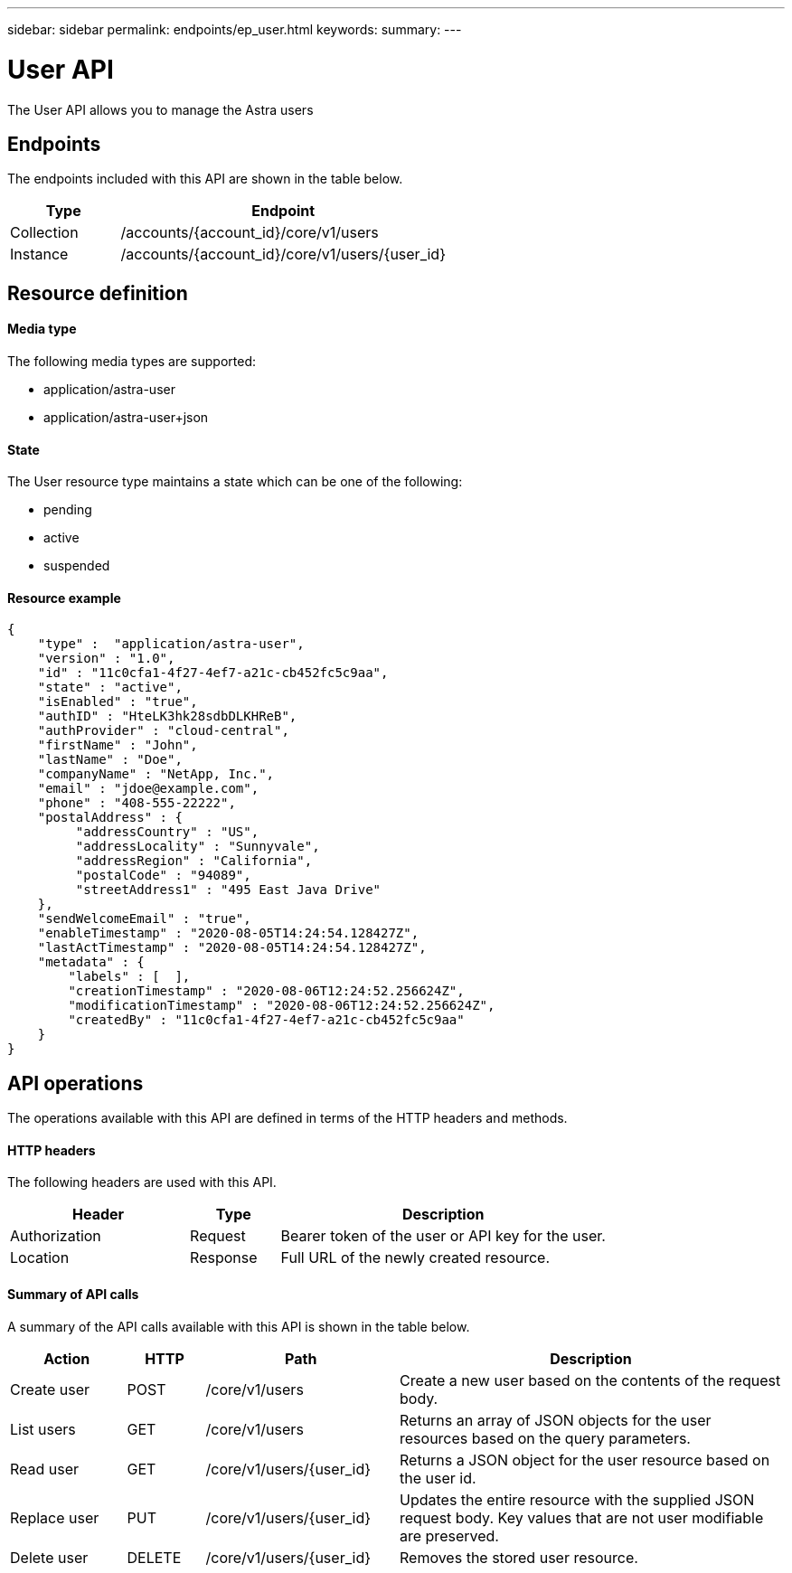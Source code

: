 ---
sidebar: sidebar
permalink: endpoints/ep_user.html
keywords:
summary:
---

= User API
:hardbreaks:
:nofooter:
:icons: font
:linkattrs:
:imagesdir: ./media/

[.lead]
The User API allows you to manage the Astra users

== Endpoints

The endpoints included with this API are shown in the table below.

[cols="25,75"*,options="header"]
|===
|Type
|Endpoint
|Collection
|/accounts/{account_id}/core/v1/users
|Instance
|/accounts/{account_id}/core/v1/users/{user_id}
|===

== Resource definition

==== Media type

The following media types are supported:

* application/astra-user
* application/astra-user+json

==== State

The User resource type maintains a state which can be one of the following:

* pending
* active
* suspended

==== Resource example

[source,json]
{
    "type" :  "application/astra-user",
    "version" : "1.0",
    "id" : "11c0cfa1-4f27-4ef7-a21c-cb452fc5c9aa",
    "state" : "active",
    "isEnabled" : "true",
    "authID" : "HteLK3hk28sdbDLKHReB",
    "authProvider" : "cloud-central",
    "firstName" : "John",
    "lastName" : "Doe",
    "companyName" : "NetApp, Inc.",
    "email" : "jdoe@example.com",
    "phone" : "408-555-22222",
    "postalAddress" : {
         "addressCountry" : "US",
         "addressLocality" : "Sunnyvale",
         "addressRegion" : "California",
         "postalCode" : "94089",
         "streetAddress1" : "495 East Java Drive"
    },
    "sendWelcomeEmail" : "true",
    "enableTimestamp" : "2020-08-05T14:24:54.128427Z",
    "lastActTimestamp" : "2020-08-05T14:24:54.128427Z",
    "metadata" : {
        "labels" : [  ],
        "creationTimestamp" : "2020-08-06T12:24:52.256624Z",
        "modificationTimestamp" : "2020-08-06T12:24:52.256624Z",
        "createdBy" : "11c0cfa1-4f27-4ef7-a21c-cb452fc5c9aa"
    }
}

== API operations

The operations available with this API are defined in terms of the HTTP headers and methods.

==== HTTP headers

The following headers are used with this API.

[cols="30,15,55"*,options="header"]
|===
|Header
|Type
|Description
|Authorization
|Request
|Bearer token of the user or API key for the user.
|Location
|Response
|Full URL of the newly created resource.
|===

==== Summary of API calls

A summary of the API calls available with this API is shown in the table below.

[cols="15,10,25,50"*,options="header"]
|===
|Action
|HTTP
|Path
|Description
|Create user
|POST
|/core/v1/users
|Create a new user based on the contents of the request body.
|List users
|GET
|/core/v1/users
|Returns an array of JSON objects for the user resources based on the query parameters.
|Read user
|GET
|/core/v1/users/{user_id}
|Returns a JSON object for the user resource based on the user id.
|Replace user
|PUT
|/core/v1/users/{user_id}
|Updates the entire resource with the supplied JSON request body. Key values that are not user modifiable are preserved.
|Delete user
|DELETE
|/core/v1/users/{user_id}
|Removes the stored user resource.
|===
